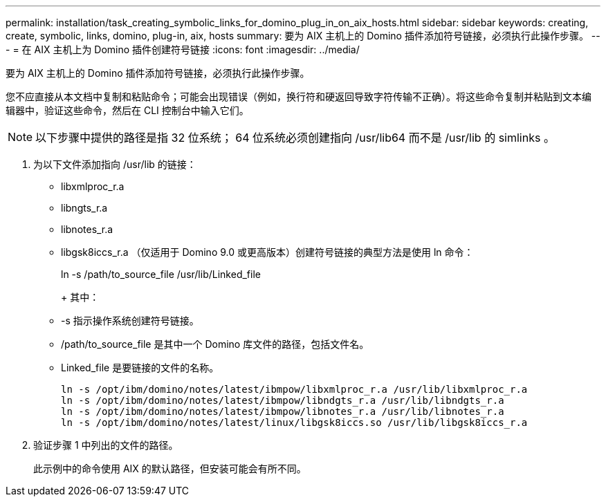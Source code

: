 ---
permalink: installation/task_creating_symbolic_links_for_domino_plug_in_on_aix_hosts.html 
sidebar: sidebar 
keywords: creating, create, symbolic, links, domino, plug-in, aix, hosts 
summary: 要为 AIX 主机上的 Domino 插件添加符号链接，必须执行此操作步骤。 
---
= 在 AIX 主机上为 Domino 插件创建符号链接
:icons: font
:imagesdir: ../media/


[role="lead"]
要为 AIX 主机上的 Domino 插件添加符号链接，必须执行此操作步骤。

您不应直接从本文档中复制和粘贴命令；可能会出现错误（例如，换行符和硬返回导致字符传输不正确）。将这些命令复制并粘贴到文本编辑器中，验证这些命令，然后在 CLI 控制台中输入它们。


NOTE: 以下步骤中提供的路径是指 32 位系统； 64 位系统必须创建指向 /usr/lib64 而不是 /usr/lib 的 simlinks 。

. 为以下文件添加指向 /usr/lib 的链接：
+
** libxmlproc_r.a
** libngts_r.a
** libnotes_r.a
** libgsk8iccs_r.a （仅适用于 Domino 9.0 或更高版本）创建符号链接的典型方法是使用 ln 命令：


+
ln -s /path/to_source_file /usr/lib/Linked_file

+
+ 其中：

+
** -s 指示操作系统创建符号链接。
** /path/to_source_file 是其中一个 Domino 库文件的路径，包括文件名。
** Linked_file 是要链接的文件的名称。
+
[listing]
----
ln -s /opt/ibm/domino/notes/latest/ibmpow/libxmlproc_r.a /usr/lib/libxmlproc_r.a
ln -s /opt/ibm/domino/notes/latest/ibmpow/libndgts_r.a /usr/lib/libndgts_r.a
ln -s /opt/ibm/domino/notes/latest/ibmpow/libnotes_r.a /usr/lib/libnotes_r.a
ln -s /opt/ibm/domino/notes/latest/linux/libgsk8iccs.so /usr/lib/libgsk8iccs_r.a
----


. 验证步骤 1 中列出的文件的路径。
+
此示例中的命令使用 AIX 的默认路径，但安装可能会有所不同。


